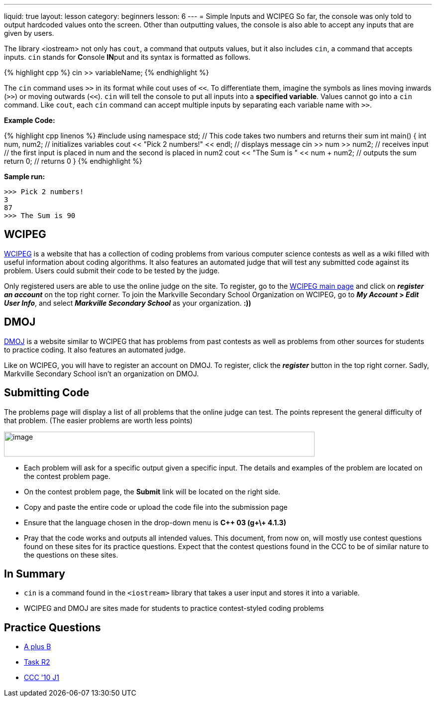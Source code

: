 ---
liquid: true
layout: lesson
category: beginners
lesson: 6
---
= Simple Inputs and WCIPEG
So far, the console was only told to output hardcoded values onto the
screen. Other than outputting values, the console is also able to accept
any inputs that are given by users.

The library <iostream> not only has `cout`, a command that outputs
values, but it also includes `cin`, a command that accepts inputs. `cin`
stands for **C**onsole **IN**put and its syntax is formatted as
follows.

++++
{% highlight cpp %}
cin >> variableName;
{% endhighlight %}
++++

The `cin` command uses `>>` in its format while cout uses of `<<`. To
differentiate them, imagine the symbols as lines moving inwards (`>>`) or
moving outwards (`<<`). `cin` will tell the console to put all inputs into a
*specified variable*. Values cannot go into a `cin` command. Like `cout`,
each `cin` command can accept multiple inputs by separating each variable
name with `>>`.

**Example Code:**
++++
{% highlight cpp linenos %}
#include <iostream>
using namespace std;
// This code takes two numbers and returns their sum
int main() {
    int num, num2;                       // initializes variables
    cout << "Pick 2 numbers!" << endl;   // displays message
    cin >> num >> num2;                  // receives input
    // the first input is placed in num and the second is placed in num2
    cout << "The Sum is " << num + num2; // outputs the sum
    return 0;                            // returns 0
}
{% endhighlight %}
++++

**Sample run:**
....
>>> Pick 2 numbers!
3
87
>>> The Sum is 90
....

== WCIPEG

http://wcipeg.com/[WCIPEG] is a website that has a collection of
coding problems from various computer science contests as well as a wiki
filled with useful information about coding algorithms. It also features
an automated judge that will test any submitted code against its
problem. Users could submit their code to be tested by the judge.

Only registered users are able to use the online judge on the site. To
register, go to the http://wcipeg.com/[WCIPEG main page] and click on
*_register an account_* on the top right corner. To join the Markville
Secondary School Organization on WCIPEG, go to *_My Account_ > _Edit
User Info_*, and select *_Markville Secondary School_* as your
organization. *:))*

== DMOJ

https://dmoj.ca/[DMOJ] is a website similar to WCIPEG that has
problems from past contests as well as problems from other sources for
students to practice coding. It also features an automated judge.

Like on WCIPEG, you will have to register an account on DMOJ. To
register, click the *_register_* button in the top right corner. Sadly,
Markville Secondary School isn’t an organization on DMOJ.

== Submitting Code

The problems page will display a list of all problems that the online
judge can test. The points represent the general difficulty of that
problem. (The easier problems are worth less
points)

[.center.text-center]
image::media/image2.png[image,width=624,height=50]

* Each problem will ask for a specific output given a specific input. The
details and examples of the problem are located on the contest problem
page.
* On the contest problem page, the *Submit* link will be located on the
right side.
* Copy and paste the entire code or upload the code file into the
submission page
* Ensure that the language chosen in the drop-down menu is *{cpp} 03 (g\+\+
4.1.3)*
* Pray that the code works and outputs all intended values.
This document, from now on, will mostly use contest questions found on
these sites for its practice questions. Expect that the contest
questions found in the CCC to be of similar nature to the questions on
these sites.

== In Summary

* `cin` is a command found in the `<iostream>` library that takes a user input
and stores it into a variable.
* WCIPEG and DMOJ are sites made for students to practice contest-styled
coding problems

== Practice Questions

* http://wcipeg.com/problem/aplusb[A plus B]
* http://wcipeg.com/problem/coci062p1[Task R2]
* https://dmoj.ca/problem/ccc10j1[CCC '10 J1]
